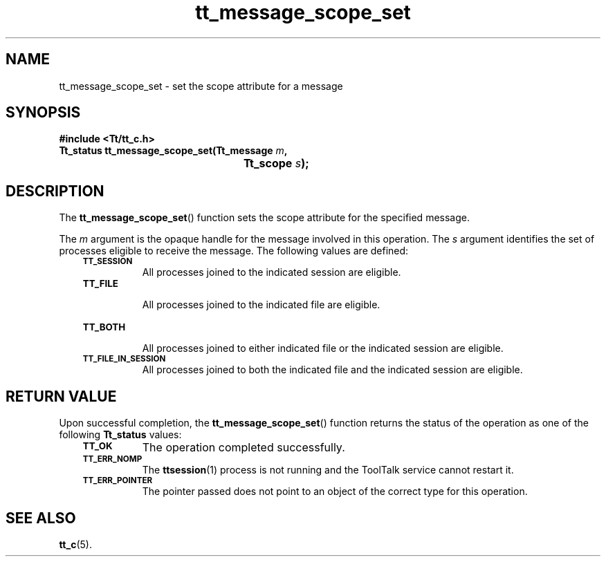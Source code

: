.de Lc
.\" version of .LI that emboldens its argument
.TP \\n()Jn
\s-1\f3\\$1\f1\s+1
..
.TH tt_message_scope_set 3 "1 March 1996" "ToolTalk 1.3" "ToolTalk Functions"
.BH "1 March 1996"
.\" CDE Common Source Format, Version 1.0.0
.\" (c) Copyright 1993, 1994 Hewlett-Packard Company
.\" (c) Copyright 1993, 1994 International Business Machines Corp.
.\" (c) Copyright 1993, 1994 Sun Microsystems, Inc.
.\" (c) Copyright 1993, 1994 Novell, Inc.
.IX "tt_message_scope_set" "" "tt_message_scope_set(3)" ""
.SH NAME
tt_message_scope_set \- set the scope attribute for a message
.SH SYNOPSIS
.ft 3
.nf
#include <Tt/tt_c.h>
.sp 0.5v
.ta \w'Tt_status tt_message_scope_set('u
Tt_status tt_message_scope_set(Tt_message \f2m\fP,
	Tt_scope \f2s\fP);
.PP
.fi
.SH DESCRIPTION
The
.BR tt_message_scope_set (\|)
function
sets the scope attribute for the specified message.
.PP
The
.I m
argument is the opaque handle for the message involved in this operation.
The
.I s
argument identifies the set of processes eligible to receive the message.
The following values are defined:
.PP
.RS 3
.nr )J 8
.Lc TT_SESSION
.br
All processes joined to the indicated session are eligible.
.Lc TT_FILE
.br
All processes joined to the indicated file are eligible.
.Lc TT_BOTH
.br
All processes joined to either indicated file
or the indicated session are eligible.
.Lc TT_FILE_IN_SESSION
.br
All processes joined to both the indicated file
and the indicated session are eligible.
.PP
.RE
.nr )J 0
.SH "RETURN VALUE"
Upon successful completion, the
.BR tt_message_scope_set (\|)
function returns the status of the operation as one of the following
.B Tt_status
values:
.PP
.RS 3
.nr )J 8
.Lc TT_OK
The operation completed successfully.
.Lc TT_ERR_NOMP
.br
The
.BR ttsession (1)
process is not running and the ToolTalk service cannot restart it.
.Lc TT_ERR_POINTER
.br
The pointer passed does not point to an object of
the correct type for this operation.
.PP
.RE
.nr )J 0
.SH "SEE ALSO"
.na
.BR tt_c (5).
